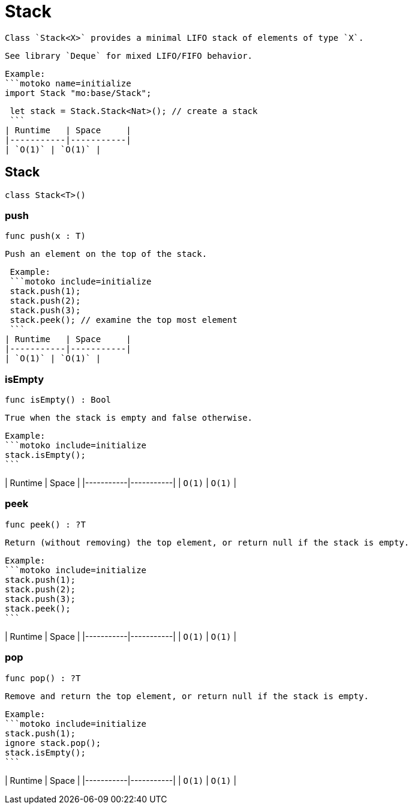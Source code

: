 [[module.Stack]]
= Stack

 Class `Stack<X>` provides a minimal LIFO stack of elements of type `X`.

 See library `Deque` for mixed LIFO/FIFO behavior.

 Example:
 ```motoko name=initialize
 import Stack "mo:base/Stack";

 let stack = Stack.Stack<Nat>(); // create a stack
 ```
| Runtime   | Space     |
|-----------|-----------|
| `O(1)` | `O(1)` |

[[type.Stack]]
== Stack

[source.no-repl,motoko,subs=+macros]
----
class Stack<T>()
----





[[Stack.push]]
=== push

[source.no-repl,motoko,subs=+macros]
----
func push(x : T)
----

 Push an element on the top of the stack.

 Example:
 ```motoko include=initialize
 stack.push(1);
 stack.push(2);
 stack.push(3);
 stack.peek(); // examine the top most element
 ```
| Runtime   | Space     |
|-----------|-----------|
| `O(1)` | `O(1)` |

[[Stack.isEmpty]]
=== isEmpty

[source.no-repl,motoko,subs=+macros]
----
func isEmpty() : Bool
----

 True when the stack is empty and false otherwise.

 Example:
 ```motoko include=initialize
 stack.isEmpty();
 ```

| Runtime   | Space     |
|-----------|-----------|
| `O(1)` | `O(1)` |

[[Stack.peek]]
=== peek

[source.no-repl,motoko,subs=+macros]
----
func peek() : ?T
----

 Return (without removing) the top element, or return null if the stack is empty.

 Example:
 ```motoko include=initialize
 stack.push(1);
 stack.push(2);
 stack.push(3);
 stack.peek();
 ```

| Runtime   | Space     |
|-----------|-----------|
| `O(1)` | `O(1)` |

[[Stack.pop]]
=== pop

[source.no-repl,motoko,subs=+macros]
----
func pop() : ?T
----

 Remove and return the top element, or return null if the stack is empty.

 Example:
 ```motoko include=initialize
 stack.push(1);
 ignore stack.pop();
 stack.isEmpty();
 ```

| Runtime   | Space     |
|-----------|-----------|
| `O(1)` | `O(1)` |

